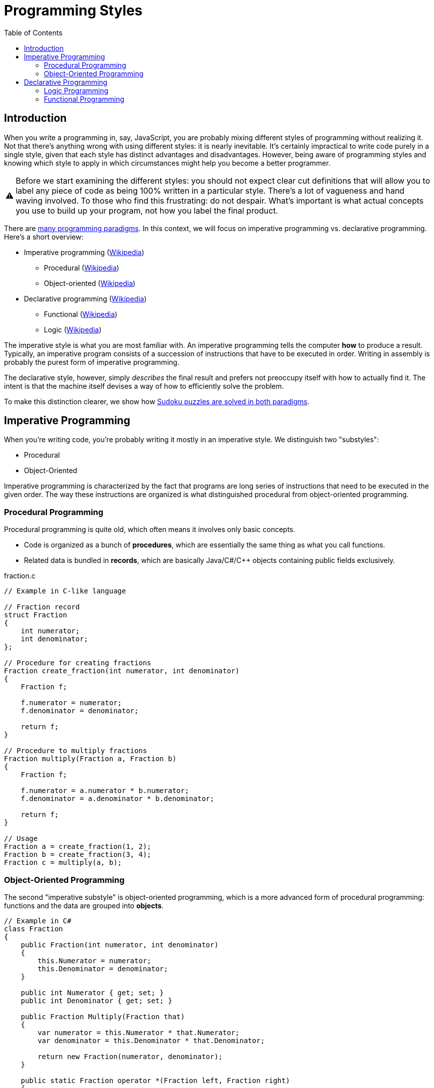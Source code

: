 // ROOT
:tip-caption: 💡
:note-caption: ℹ️
:important-caption: ⚠️
:task-caption: 👨‍🔧
:source-highlighter: rouge
:toc: left
:toclevels: 3
:experimental:
:nofooter:

= Programming Styles

== Introduction

When you write a programming in, say, JavaScript, you are probably mixing different styles of programming without realizing it.
Not that there's anything wrong with using different styles: it is nearly inevitable.
It's certainly impractical to write code purely in a single style, given that each style has distinct advantages and disadvantages.
However, being aware of programming styles and knowing which style to apply in which circumstances might help you become a better programmer.

IMPORTANT: Before we start examining the different styles: you should not expect clear cut definitions that will allow you to label any piece of code as being 100% written in a particular style.
There's a lot of vagueness and hand waving involved.
To those who find this frustrating: do not despair.
What's important is what actual concepts you use to build up your program, not how you label the final product.

There are https://en.wikipedia.org/wiki/Programming_paradigm[many programming paradigms].
In this context, we will focus on imperative programming vs. declarative programming.
Here's a short overview:

* Imperative programming (https://en.wikipedia.org/wiki/Imperative_programming[Wikipedia])
** Procedural (https://en.wikipedia.org/wiki/Procedural_programming[Wikipedia])
** Object-oriented (https://en.wikipedia.org/wiki/Object-oriented_programming[Wikipedia])
* Declarative programming (https://en.wikipedia.org/wiki/Declarative_programming[Wikipedia])
** Functional (https://en.wikipedia.org/wiki/Functional_programming[Wikipedia])
** Logic (https://en.wikipedia.org/wiki/Logic_programming[Wikipedia])

The imperative style is what you are most familiar with.
An imperative programming tells the computer *how* to produce a result.
Typically, an imperative program consists of a succession of instructions that have to be executed in order.
Writing in assembly is probably the purest form of imperative programming.

The declarative style, however, simply _describes_ the final result and prefers not preoccupy itself with how to actually find it.
The intent is that the machine itself devises a way of how to efficiently solve the problem.

To make this distinction clearer, we show how <<solving-sudokus.asciidoc#,Sudoku puzzles are solved in both paradigms>>.

## Imperative Programming

When you're writing code, you're probably writing it mostly in an imperative style.
We distinguish two "substyles":

* Procedural
* Object-Oriented

Imperative programming is characterized by the fact that programs are long series of instructions
that need to be executed in the given order.
The way these instructions are organized is what distinguished procedural from object-oriented programming.

### Procedural Programming

Procedural programming is quite old, which often means it involves only basic concepts.

* Code is organized as a bunch of *procedures*, which are essentially the same thing as what you call functions.
* Related data is bundled in *records*, which are basically Java/C#/C++ objects containing public fields exclusively.

.fraction.c
[source,c]
----
// Example in C-like language

// Fraction record
struct Fraction
{
    int numerator;
    int denominator;
};

// Procedure for creating fractions
Fraction create_fraction(int numerator, int denominator)
{
    Fraction f;

    f.numerator = numerator;
    f.denominator = denominator;

    return f;
}

// Procedure to multiply fractions
Fraction multiply(Fraction a, Fraction b)
{
    Fraction f;

    f.numerator = a.numerator * b.numerator;
    f.denominator = a.denominator * b.denominator;

    return f;
}

// Usage
Fraction a = create_fraction(1, 2);
Fraction b = create_fraction(3, 4);
Fraction c = multiply(a, b);
----

### Object-Oriented Programming

The second "imperative substyle" is object-oriented programming, which is a more advanced form of procedural programming: functions and the data are grouped into *objects*.

[source,csharp]
----
// Example in C#
class Fraction
{
    public Fraction(int numerator, int denominator)
    {
        this.Numerator = numerator;
        this.Denominator = denominator;
    }

    public int Numerator { get; set; }
    public int Denominator { get; set; }

    public Fraction Multiply(Fraction that)
    {
        var numerator = this.Numerator * that.Numerator;
        var denominator = this.Denominator * that.Denominator;

        return new Fraction(numerator, denominator);
    }

    public static Fraction operator *(Fraction left, Fraction right)
    {
        return left.Multiply(right);
    }
};

// Usage
Fraction a = new Fraction(1, 2);
Fraction b = new Fraction(3, 4);
Fraction p = a * b;
----

The goal is to provide better abstraction: the data is hidden inside the object; access to it must be mediated by the object's functions (generally called methods in the OO world.)

Since you should already be quite at ease with OO-programming, we need not delve into this particular programming style.

## Declarative Programming

As a quick reminder of the overall structure, we copy the overview from above:

* Imperative programming
  * Procedural
  * Object-oriented
* Declarative programming
  * Functional
  * Logic

In the declarative world, we distinguish two substyles: functional and logic programming.

### Logic Programming

Logic programming is quite different from what you're used to, so different even that discussing it would lead us too far away from our original goal, namely providing you with a context in which to place functional programming.

A <<logic-programming.md,short explanation>> is included in a separate file for those interested in having a peek at a fundamentally different programming paradigm, but it can be skipped; we will not refer to it in any way.

### Functional Programming

We could say that functional programming consists of organizing your code as a bunch of functions, but that wouldn't be very helpful, since it is not clear how it would differ from procedural programming.

Since our goal is to examine functional programming in depth and this text has grown large already, we continue on a <<functional-programming.md,fresh page>>.
